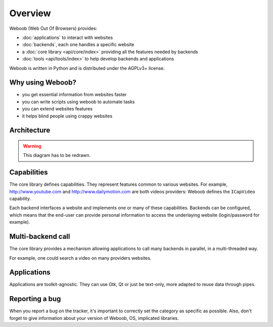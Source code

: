 Overview
========

Weboob (Web Out Of Browsers) provides:

* :doc:`applications` to interact with websites
* :doc:`backends`, each one handles a specific website
* a :doc:`core library <api/core/index>` providing all the features needed by backends
* :doc:`tools <api/tools/index>` to help develop backends and applications

Weboob is written in Python and is distributed under the AGPLv3+ license.

Why using Weboob?
-----------------

* you get essential information from websites faster
* you can write scripts using weboob to automate tasks
* you can extend websites features
* it helps blind people using crappy websites

Architecture
------------

.. warning::
   This diagram has to be redrawn.

.. image:: _static/architecture.png

Capabilities
------------

The core library defines capabilities. They represent features common to various websites.
For example, http://www.youtube.com and http://www.dailymotion.com are both videos
providers: Weboob defines the ``ICapVideo`` capability.

Each backend interfaces a website and implements one or many of these
capabilities. Backends can be configured, which means that the end-user can
provide personal information to access the underlaying website (login/password
for example).

Multi-backend call
------------------

The core library provides a mechanism allowing applications to call many backends in
parallel, in a multi-threaded way.

For example, one could search a video on many providers websites.

Applications
------------

Applications are toolkit-agnostic. They can use Gtk, Qt or just be text-only, more adapted to reuse data through pipes.

Reporting a bug
---------------

When you report a bug on the tracker, it's important to correctly set the category as specific as possible.
Also, don't forget to give information about your version of Weboob, OS, implicated libraries.
